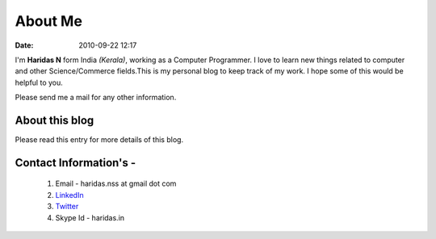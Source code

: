 About Me
########
:date: 2010-09-22 12:17

I'm **Haridas N** form India *(Kerala)*, working as a Computer Programmer.
I love to learn new things related to computer and other Science/Commerce
fields.This is my personal blog to keep track of my work.
I hope some of this would be helpful to you.

Please send me a mail for any other information.


About this blog
---------------
Please read this entry for more details of this blog.


Contact Information's -
----------------------- 

 1. Email - haridas.nss at gmail dot com
 2. `LinkedIn`_
 3. `Twitter`_
 4. Skype Id - haridas.in


.. _LinkedIn: http://in.linkedin.com/pub/haridas-n/19/95/825
.. _Twitter: http://twitter.com/#!/haridas_n
